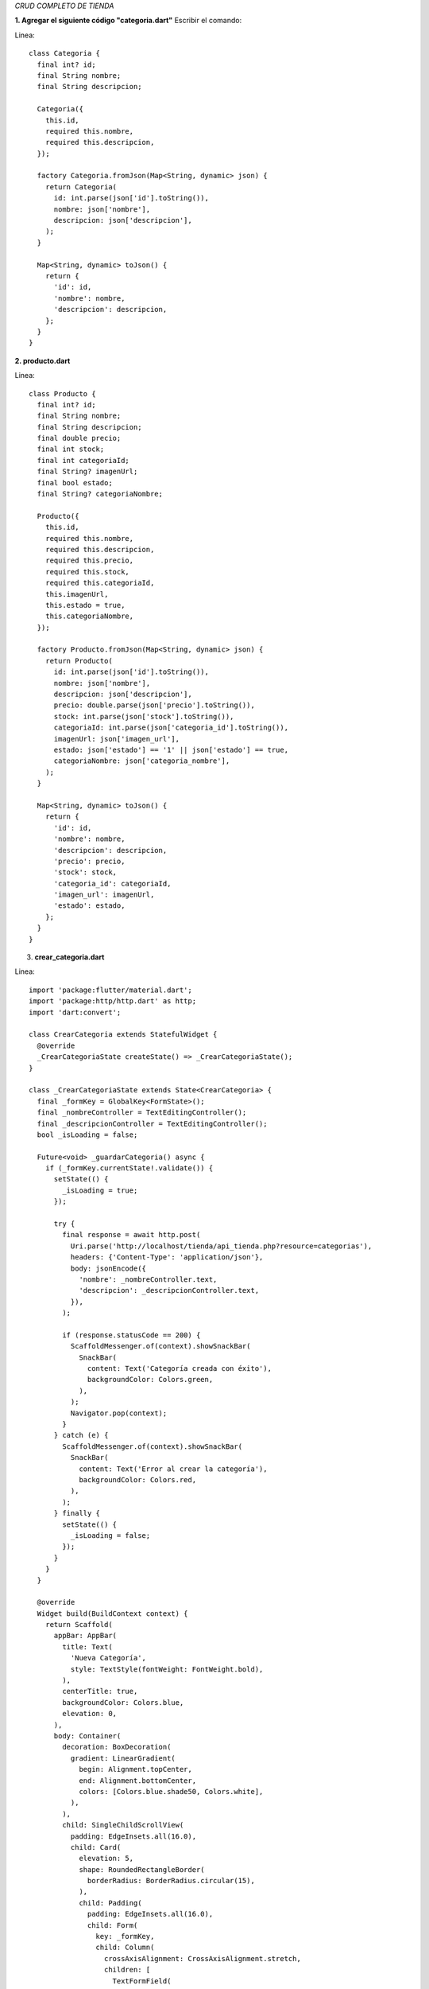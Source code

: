*CRUD COMPLETO DE TIENDA*

**1. Agregar el siguiente código "categoria.dart"**
Escribir el comando: 

Linea::

    class Categoria {
      final int? id;
      final String nombre;
      final String descripcion;
    
      Categoria({
        this.id,
        required this.nombre,
        required this.descripcion,
      });
    
      factory Categoria.fromJson(Map<String, dynamic> json) {
        return Categoria(
          id: int.parse(json['id'].toString()),
          nombre: json['nombre'],
          descripcion: json['descripcion'],
        );
      }
    
      Map<String, dynamic> toJson() {
        return {
          'id': id,
          'nombre': nombre,
          'descripcion': descripcion,
        };
      }
    }

**2. producto.dart**

Linea::

        class Producto {
          final int? id;
          final String nombre;
          final String descripcion;
          final double precio;
          final int stock;
          final int categoriaId;
          final String? imagenUrl;
          final bool estado;
          final String? categoriaNombre;
        
          Producto({
            this.id,
            required this.nombre,
            required this.descripcion,
            required this.precio,
            required this.stock,
            required this.categoriaId,
            this.imagenUrl,
            this.estado = true,
            this.categoriaNombre,
          });
        
          factory Producto.fromJson(Map<String, dynamic> json) {
            return Producto(
              id: int.parse(json['id'].toString()),
              nombre: json['nombre'],
              descripcion: json['descripcion'],
              precio: double.parse(json['precio'].toString()),
              stock: int.parse(json['stock'].toString()),
              categoriaId: int.parse(json['categoria_id'].toString()),
              imagenUrl: json['imagen_url'],
              estado: json['estado'] == '1' || json['estado'] == true,
              categoriaNombre: json['categoria_nombre'],
            );
          }
        
          Map<String, dynamic> toJson() {
            return {
              'id': id,
              'nombre': nombre,
              'descripcion': descripcion,
              'precio': precio,
              'stock': stock,
              'categoria_id': categoriaId,
              'imagen_url': imagenUrl,
              'estado': estado,
            };
          }
        }

3. **crear_categoria.dart**

Linea::

    import 'package:flutter/material.dart';
    import 'package:http/http.dart' as http;
    import 'dart:convert';
    
    class CrearCategoria extends StatefulWidget {
      @override
      _CrearCategoriaState createState() => _CrearCategoriaState();
    }
    
    class _CrearCategoriaState extends State<CrearCategoria> {
      final _formKey = GlobalKey<FormState>();
      final _nombreController = TextEditingController();
      final _descripcionController = TextEditingController();
      bool _isLoading = false;
    
      Future<void> _guardarCategoria() async {
        if (_formKey.currentState!.validate()) {
          setState(() {
            _isLoading = true;
          });
    
          try {
            final response = await http.post(
              Uri.parse('http://localhost/tienda/api_tienda.php?resource=categorias'),
              headers: {'Content-Type': 'application/json'},
              body: jsonEncode({
                'nombre': _nombreController.text,
                'descripcion': _descripcionController.text,
              }),
            );
    
            if (response.statusCode == 200) {
              ScaffoldMessenger.of(context).showSnackBar(
                SnackBar(
                  content: Text('Categoría creada con éxito'),
                  backgroundColor: Colors.green,
                ),
              );
              Navigator.pop(context);
            }
          } catch (e) {
            ScaffoldMessenger.of(context).showSnackBar(
              SnackBar(
                content: Text('Error al crear la categoría'),
                backgroundColor: Colors.red,
              ),
            );
          } finally {
            setState(() {
              _isLoading = false;
            });
          }
        }
      }
    
      @override
      Widget build(BuildContext context) {
        return Scaffold(
          appBar: AppBar(
            title: Text(
              'Nueva Categoría',
              style: TextStyle(fontWeight: FontWeight.bold),
            ),
            centerTitle: true,
            backgroundColor: Colors.blue,
            elevation: 0,
          ),
          body: Container(
            decoration: BoxDecoration(
              gradient: LinearGradient(
                begin: Alignment.topCenter,
                end: Alignment.bottomCenter,
                colors: [Colors.blue.shade50, Colors.white],
              ),
            ),
            child: SingleChildScrollView(
              padding: EdgeInsets.all(16.0),
              child: Card(
                elevation: 5,
                shape: RoundedRectangleBorder(
                  borderRadius: BorderRadius.circular(15),
                ),
                child: Padding(
                  padding: EdgeInsets.all(16.0),
                  child: Form(
                    key: _formKey,
                    child: Column(
                      crossAxisAlignment: CrossAxisAlignment.stretch,
                      children: [
                        TextFormField(
                          controller: _nombreController,
                          decoration: InputDecoration(
                            labelText: 'Nombre',
                            border: OutlineInputBorder(
                              borderRadius: BorderRadius.circular(10),
                            ),
                            prefixIcon: Icon(Icons.category),
                          ),
                          validator: (value) {
                            if (value == null || value.isEmpty) {
                              return 'Por favor ingrese un nombre';
                            }
                            return null;
                          },
                        ),
                        SizedBox(height: 20),
                        TextFormField(
                          controller: _descripcionController,
                          decoration: InputDecoration(
                            labelText: 'Descripción',
                            border: OutlineInputBorder(
                              borderRadius: BorderRadius.circular(10),
                            ),
                            prefixIcon: Icon(Icons.description),
                          ),
                          maxLines: 3,
                          validator: (value) {
                            if (value == null || value.isEmpty) {
                              return 'Por favor ingrese una descripción';
                            }
                            return null;
                          },
                        ),
                        SizedBox(height: 24),
                        ElevatedButton(
                          onPressed: _isLoading ? null : _guardarCategoria,
                          child: _isLoading
                              ? SizedBox(
                                  height: 20,
                                  width: 20,
                                  child: CircularProgressIndicator(
                                    color: Colors.white,
                                    strokeWidth: 2,
                                  ),
                                )
                              : Text(
                                  'Guardar Categoría',
                                  style: TextStyle(fontSize: 16),
                                ),
                          style: ElevatedButton.styleFrom(
                            backgroundColor: Colors.blue,
                            padding: EdgeInsets.symmetric(vertical: 15),
                            shape: RoundedRectangleBorder(
                              borderRadius: BorderRadius.circular(10),
                            ),
                          ),
                        ),
                      ],
                    ),
                  ),
                ),
              ),
            ),
          ),
        );
      }
    }

4.  **editar_categoria.dart**

Linea::

    import 'package:flutter/material.dart';
    import 'package:http/http.dart' as http;
    import 'dart:convert';
    
    class EditarCategoria extends StatefulWidget {
      @override
      _EditarCategoriaState createState() => _EditarCategoriaState();
    }
    
    class _EditarCategoriaState extends State<EditarCategoria> {
      final _formKey = GlobalKey<FormState>();
      final _nombreController = TextEditingController();
      final _descripcionController = TextEditingController();
      bool _isLoading = false;
      late Map<String, dynamic> categoria;
    
      @override
      void didChangeDependencies() {
        super.didChangeDependencies();
        categoria = ModalRoute.of(context)!.settings.arguments as Map<String, dynamic>;
        _nombreController.text = categoria['nombre'];
        _descripcionController.text = categoria['descripcion'];
      }
    
      Future<void> _actualizarCategoria() async {
        if (_formKey.currentState!.validate()) {
          setState(() {
            _isLoading = true;
          });
    
          try {
            final response = await http.put(
              Uri.parse('http://localhost/tienda/api_tienda.php?resource=categorias'),
              headers: {'Content-Type': 'application/json'},
              body: jsonEncode({
                'id': categoria['id'],
                'nombre': _nombreController.text,
                'descripcion': _descripcionController.text,
              }),
            );
    
            if (response.statusCode == 200) {
              ScaffoldMessenger.of(context).showSnackBar(
                SnackBar(
                  content: Text('Categoría actualizada con éxito'),
                  backgroundColor: Colors.green,
                ),
              );
              Navigator.pop(context);
            }
          } catch (e) {
            ScaffoldMessenger.of(context).showSnackBar(
              SnackBar(
                content: Text('Error al actualizar la categoría'),
                backgroundColor: Colors.red,
              ),
            );
          } finally {
            setState(() {
              _isLoading = false;
            });
          }
        }
      }
    
      @override
      Widget build(BuildContext context) {
        return Scaffold(
          appBar: AppBar(
            title: Text(
              'Editar Categoría',
              style: TextStyle(fontWeight: FontWeight.bold),
            ),
            centerTitle: true,
            backgroundColor: Colors.blue,
            elevation: 0,
          ),
          body: Container(
            decoration: BoxDecoration(
              gradient: LinearGradient(
                begin: Alignment.topCenter,
                end: Alignment.bottomCenter,
                colors: [Colors.blue.shade50, Colors.white],
              ),
            ),
            child: SingleChildScrollView(
              padding: EdgeInsets.all(16.0),
              child: Card(
                elevation: 5,
                shape: RoundedRectangleBorder(
                  borderRadius: BorderRadius.circular(15),
                ),
                child: Padding(
                  padding: EdgeInsets.all(16.0),
                  child: Form(
                    key: _formKey,
                    child: Column(
                      crossAxisAlignment: CrossAxisAlignment.stretch,
                      children: [
                        TextFormField(
                          controller: _nombreController,
                          decoration: InputDecoration(
                            labelText: 'Nombre',
                            border: OutlineInputBorder(
                              borderRadius: BorderRadius.circular(10),
                            ),
                            prefixIcon: Icon(Icons.category),
                          ),
                          validator: (value) {
                            if (value == null || value.isEmpty) {
                              return 'Por favor ingrese un nombre';
                            }
                            return null;
                          },
                        ),
                        SizedBox(height: 20),
                        TextFormField(
                          controller: _descripcionController,
                          decoration: InputDecoration(
                            labelText: 'Descripción',
                            border: OutlineInputBorder(
                              borderRadius: BorderRadius.circular(10),
                            ),
                            prefixIcon: Icon(Icons.description),
                          ),
                          maxLines: 3,
                          validator: (value) {
                            if (value == null || value.isEmpty) {
                              return 'Por favor ingrese una descripción';
                            }
                            return null;
                          },
                        ),
                        SizedBox(height: 24),
                        ElevatedButton(
                          onPressed: _isLoading ? null : _actualizarCategoria,
                          child: _isLoading
                              ? SizedBox(
                                  height: 20,
                                  width: 20,
                                  child: CircularProgressIndicator(
                                    color: Colors.white,
                                    strokeWidth: 2,
                                  ),
                                )
                              : Text(
                                  'Actualizar Categoría',
                                  style: TextStyle(fontSize: 16),
                                ),
                          style: ElevatedButton.styleFrom(
                            backgroundColor: Colors.blue,
                            padding: EdgeInsets.symmetric(vertical: 15),
                            shape: RoundedRectangleBorder(
                              borderRadius: BorderRadius.circular(10),
                            ),
                          ),
                        ),
                      ],
                    ),
                  ),
                ),
              ),
            ),
          ),
        );
      }
    }

5.  **lista_categorias.dart**

Linea::

    import 'package:flutter/material.dart';
    import 'package:http/http.dart' as http;
    import 'dart:convert';
    import '../../models/categoria.dart';
    
    class ListaCategorias extends StatefulWidget {
      @override
      _ListaCategoriasState createState() => _ListaCategoriasState();
    }
    
    class _ListaCategoriasState extends State<ListaCategorias> {
      List<dynamic> categorias = [];
      bool isLoading = true;
    
      @override
      void initState() {
        super.initState();
        fetchCategorias();
      }
    
      Future<void> fetchCategorias() async {
        try {
          final response = await http.get(
            Uri.parse('http://localhost/tienda/api_tienda.php?resource=categorias'),
          );
          if (response.statusCode == 200) {
            setState(() {
              categorias = json.decode(response.body);
              isLoading = false;
            });
          }
        } catch (e) {
          setState(() {
            isLoading = false;
          });
          ScaffoldMessenger.of(context).showSnackBar(
            SnackBar(content: Text('Error al cargar las categorías')),
          );
        }
      }
    
      Future<void> eliminarCategoria(int id) async {
        try {
          final response = await http.delete(
            Uri.parse('http://localhost/tienda/api_tienda.php?resource=categorias&id=$id'),
          );
          if (response.statusCode == 200) {
            ScaffoldMessenger.of(context).showSnackBar(
              SnackBar(
                content: Text('Categoría eliminada con éxito'),
                backgroundColor: Colors.green,
              ),
            );
            fetchCategorias();
          }
        } catch (e) {
          ScaffoldMessenger.of(context).showSnackBar(
            SnackBar(
              content: Text('Error al eliminar la categoría'),
              backgroundColor: Colors.red,
            ),
          );
        }
      }
    
      @override
      Widget build(BuildContext context) {
        return Scaffold(
          appBar: AppBar(
            title: Text(
              'Gestión de Categorías',
              style: TextStyle(fontWeight: FontWeight.bold),
            ),
            centerTitle: true,
            backgroundColor: Colors.blue,
            elevation: 0,
          ),
          body: Container(
            decoration: BoxDecoration(
              gradient: LinearGradient(
                begin: Alignment.topCenter,
                end: Alignment.bottomCenter,
                colors: [Colors.blue.shade50, Colors.white],
              ),
            ),
            child: isLoading
                ? Center(child: CircularProgressIndicator())
                : categorias.isEmpty
                    ? Center(
                        child: Column(
                          mainAxisAlignment: MainAxisAlignment.center,
                          children: [
                            Icon(
                              Icons.category_outlined,
                              size: 80,
                              color: Colors.grey,
                            ),
                            SizedBox(height: 16),
                            Text(
                              'No hay categorías registradas',
                              style: TextStyle(
                                fontSize: 18,
                                color: Colors.grey,
                              ),
                            ),
                          ],
                        ),
                      )
                    : ListView.builder(
                        padding: EdgeInsets.all(16),
                        itemCount: categorias.length,
                        itemBuilder: (context, index) {
                          final categoria = categorias[index];
                          return Card(
                            elevation: 5,
                            margin: EdgeInsets.only(bottom: 16),
                            shape: RoundedRectangleBorder(
                              borderRadius: BorderRadius.circular(15),
                            ),
                            child: ListTile(
                              contentPadding: EdgeInsets.all(16),
                              leading: CircleAvatar(
                                backgroundColor: Colors.blue,
                                child: Text(
                                  categoria['nombre'][0].toUpperCase(),
                                  style: TextStyle(
                                    color: Colors.white,
                                    fontWeight: FontWeight.bold,
                                  ),
                                ),
                              ),
                              title: Text(
                                categoria['nombre'],
                                style: TextStyle(
                                  fontWeight: FontWeight.bold,
                                  fontSize: 18,
                                ),
                              ),
                              subtitle: Text(
                                categoria['descripcion'],
                                style: TextStyle(color: Colors.grey[600]),
                              ),
                              trailing: Row(
                                mainAxisSize: MainAxisSize.min,
                                children: [
                                  IconButton(
                                    icon: Icon(Icons.edit),
                                    color: Colors.blue,
                                    onPressed: () {
                                      Navigator.pushNamed(
                                        context,
                                        'editar_categoria',
                                        arguments: categoria,
                                      ).then((_) => fetchCategorias());
                                    },
                                  ),
                                  IconButton(
                                    icon: Icon(Icons.delete),
                                    color: Colors.red,
                                    onPressed: () => _mostrarDialogoEliminar(categoria),
                                  ),
                                ],
                              ),
                            ),
                          );
                        },
                      ),
          ),
          floatingActionButton: FloatingActionButton.extended(
            onPressed: () {
              Navigator.pushNamed(context, 'crear_categoria')
                  .then((_) => fetchCategorias());
            },
            label: Text('Nueva Categoría'),
            icon: Icon(Icons.add),
            backgroundColor: Colors.blue,
          ),
        );
      }
    
      void _mostrarDialogoEliminar(dynamic categoria) {
        showDialog(
          context: context,
          builder: (BuildContext context) {
            return AlertDialog(
              shape: RoundedRectangleBorder(
                borderRadius: BorderRadius.circular(15),
              ),
              title: Text('Confirmar eliminación'),
              content: Text('¿Está seguro de eliminar esta categoría?'),
              actions: [
                TextButton(
                  child: Text('Cancelar'),
                  onPressed: () => Navigator.of(context).pop(),
                ),
                ElevatedButton(
                  child: Text('Eliminar'),
                  style: ElevatedButton.styleFrom(
                    backgroundColor: Colors.red,
                    foregroundColor: Colors.white,
                  ),
                  onPressed: () {
                    Navigator.of(context).pop();
                    eliminarCategoria(int.parse(categoria['id'].toString()));
                  },
                ),
              ],
            );
          },
        );
      }
    }

6.  **crear_producto.dart**

Linea::

    import 'package:flutter/material.dart';
    import 'package:http/http.dart' as http;
    import 'dart:convert';
    
    class CrearProducto extends StatefulWidget {
      @override
      _CrearProductoState createState() => _CrearProductoState();
    }
    
    class _CrearProductoState extends State<CrearProducto> {
      final _formKey = GlobalKey<FormState>();
      final _nombreController = TextEditingController();
      final _descripcionController = TextEditingController();
      final _precioController = TextEditingController();
      final _stockController = TextEditingController();
      final _imagenUrlController = TextEditingController();
      
      List<dynamic> categorias = [];
      int? categoriaSeleccionada;
      bool _isLoading = false;
    
      @override
      void initState() {
        super.initState();
        fetchCategorias();
      }
    
      Future<void> fetchCategorias() async {
        try {
          final response = await http.get(
            Uri.parse('http://localhost/tienda/api_tienda.php?resource=categorias'),
          );
          if (response.statusCode == 200) {
            setState(() {
              categorias = json.decode(response.body);
            });
          }
        } catch (e) {
          ScaffoldMessenger.of(context).showSnackBar(
            SnackBar(content: Text('Error al cargar las categorías')),
          );
        }
      }
    
      Future<void> _guardarProducto() async {
        if (_formKey.currentState!.validate()) {
          setState(() {
            _isLoading = true;
          });
    
          try {
            final response = await http.post(
              Uri.parse('http://localhost/tienda/api_tienda.php?resource=productos'),
              headers: {'Content-Type': 'application/json'},
              body: jsonEncode({
                'nombre': _nombreController.text,
                'descripcion': _descripcionController.text,
                'precio': double.parse(_precioController.text),
                'stock': int.parse(_stockController.text),
                'categoria_id': categoriaSeleccionada,
                'imagen_url': _imagenUrlController.text,
              }),
            );
    
            if (response.statusCode == 200) {
              ScaffoldMessenger.of(context).showSnackBar(
                SnackBar(
                  content: Text('Producto creado con éxito'),
                  backgroundColor: Colors.green,
                ),
              );
              Navigator.pop(context);
            }
          } catch (e) {
            ScaffoldMessenger.of(context).showSnackBar(
              SnackBar(
                content: Text('Error al crear el producto'),
                backgroundColor: Colors.red,
              ),
            );
          } finally {
            setState(() {
              _isLoading = false;
            });
          }
        }
      }
    
      @override
      Widget build(BuildContext context) {
        return Scaffold(
          appBar: AppBar(
            title: Text(
              'Nuevo Producto',
              style: TextStyle(fontWeight: FontWeight.bold),
            ),
            centerTitle: true,
            backgroundColor: Colors.green,
            elevation: 0,
          ),
          body: Container(
            decoration: BoxDecoration(
              gradient: LinearGradient(
                begin: Alignment.topCenter,
                end: Alignment.bottomCenter,
                colors: [Colors.green.shade50, Colors.white],
              ),
            ),
            child: SingleChildScrollView(
              padding: EdgeInsets.all(16.0),
              child: Card(
                elevation: 5,
                shape: RoundedRectangleBorder(
                  borderRadius: BorderRadius.circular(15),
                ),
                child: Padding(
                  padding: EdgeInsets.all(16.0),
                  child: Form(
                    key: _formKey,
                    child: Column(
                      crossAxisAlignment: CrossAxisAlignment.stretch,
                      children: [
                        TextFormField(
                          controller: _nombreController,
                          decoration: InputDecoration(
                            labelText: 'Nombre del Producto',
                            border: OutlineInputBorder(
                              borderRadius: BorderRadius.circular(10),
                            ),
                            prefixIcon: Icon(Icons.inventory),
                          ),
                          validator: (value) {
                            if (value == null || value.isEmpty) {
                              return 'Por favor ingrese el nombre del producto';
                            }
                            return null;
                          },
                        ),
                        SizedBox(height: 20),
                        TextFormField(
                          controller: _descripcionController,
                          decoration: InputDecoration(
                            labelText: 'Descripción',
                            border: OutlineInputBorder(
                              borderRadius: BorderRadius.circular(10),
                            ),
                            prefixIcon: Icon(Icons.description),
                          ),
                          maxLines: 3,
                          validator: (value) {
                            if (value == null || value.isEmpty) {
                              return 'Por favor ingrese una descripción';
                            }
                            return null;
                          },
                        ),
                        SizedBox(height: 20),
                        Row(
                          children: [
                            Expanded(
                              child: TextFormField(
                                controller: _precioController,
                                decoration: InputDecoration(
                                  labelText: 'Precio',
                                  border: OutlineInputBorder(
                                    borderRadius: BorderRadius.circular(10),
                                  ),
                                  prefixIcon: Icon(Icons.attach_money),
                                ),
                                keyboardType: TextInputType.numberWithOptions(decimal: true),
                                validator: (value) {
                                  if (value == null || value.isEmpty) {
                                    return 'Ingrese el precio';
                                  }
                                  if (double.tryParse(value) == null) {
                                    return 'Precio inválido';
                                  }
                                  return null;
                                },
                              ),
                            ),
                            SizedBox(width: 20),
                            Expanded(
                              child: TextFormField(
                                controller: _stockController,
                                decoration: InputDecoration(
                                  labelText: 'Stock',
                                  border: OutlineInputBorder(
                                    borderRadius: BorderRadius.circular(10),
                                  ),
                                  prefixIcon: Icon(Icons.storage),
                                ),
                                keyboardType: TextInputType.number,
                                validator: (value) {
                                  if (value == null || value.isEmpty) {
                                    return 'Ingrese el stock';
                                  }
                                  if (int.tryParse(value) == null) {
                                    return 'Stock inválido';
                                  }
                                  return null;
                                },
                              ),
                            ),
                          ],
                        ),
                        SizedBox(height: 20),
                        DropdownButtonFormField<int>(
                          decoration: InputDecoration(
                            labelText: 'Categoría',
                            border: OutlineInputBorder(
                              borderRadius: BorderRadius.circular(10),
                            ),
                            prefixIcon: Icon(Icons.category),
                          ),
                          value: categoriaSeleccionada,
                          items: categorias.map((categoria) {
                            return DropdownMenuItem(
                              value: int.parse(categoria['id'].toString()),
                              child: Text(categoria['nombre']),
                            );
                          }).toList(),
                          onChanged: (value) {
                            setState(() {
                              categoriaSeleccionada = value;
                            });
                          },
                          validator: (value) {
                            if (value == null) {
                              return 'Por favor seleccione una categoría';
                            }
                            return null;
                          },
                        ),
                        SizedBox(height: 20),
                        TextFormField(
                          controller: _imagenUrlController,
                          decoration: InputDecoration(
                            labelText: 'URL de la Imagen',
                            border: OutlineInputBorder(
                              borderRadius: BorderRadius.circular(10),
                            ),
                            prefixIcon: Icon(Icons.image),
                            helperText: 'Ejemplo: http://localhost/tienda/images/nombre_imagen.jpg',
                            helperMaxLines: 2,
                          ),
                           validator: (value) {
                          if (value != null && value.isNotEmpty) {
                            if (!value.startsWith('http://') && !value.startsWith('https://')) {
                              return 'La URL debe comenzar con http:// o https://';
                            }
                            if (!value.toLowerCase().endsWith('.jpg') &&
                                !value.toLowerCase().endsWith('.jpeg') &&
                                !value.toLowerCase().endsWith('.png') &&
                                !value.toLowerCase().endsWith('.gif')) {
                              return 'La URL debe terminar con una extensión de imagen válida';
                            }
                          }
                          return null;
                        },
                        ),
                        SizedBox(height: 24),
                        ElevatedButton(
                          onPressed: _isLoading ? null : _guardarProducto,
                          child: _isLoading
                              ? SizedBox(
                                  height: 20,
                                  width: 20,
                                  child: CircularProgressIndicator(
                                    color: Colors.white,
                                    strokeWidth: 2,
                                  ),
                                )
                              : Text(
                                  'Guardar Producto',
                                  style: TextStyle(fontSize: 16),
                                ),
                          style: ElevatedButton.styleFrom(
                            backgroundColor: Colors.green,
                            padding: EdgeInsets.symmetric(vertical: 15),
                            shape: RoundedRectangleBorder(
                              borderRadius: BorderRadius.circular(10),
                            ),
                          ),
                        ),
                      ],
                    ),
                  ),
                ),
              ),
            ),
          ),
        );
      }
    }


7.  **editar_producto.dart**

Linea::

    import 'package:flutter/material.dart';
    import 'package:http/http.dart' as http;
    import 'dart:convert';
    
    class EditarProducto extends StatefulWidget {
      @override
      _EditarProductoState createState() => _EditarProductoState();
    }
    
    class _EditarProductoState extends State<EditarProducto> {
      final _formKey = GlobalKey<FormState>();
      final _nombreController = TextEditingController();
      final _descripcionController = TextEditingController();
      final _precioController = TextEditingController();
      final _stockController = TextEditingController();
      final _imagenUrlController = TextEditingController();
      
      List<dynamic> categorias = [];
      int? categoriaSeleccionada;
      bool _isLoading = false;
      late Map<String, dynamic> producto;
    
      @override
      void initState() {
        super.initState();
        fetchCategorias();
      }
    
      @override
      void didChangeDependencies() {
        super.didChangeDependencies();
        producto = ModalRoute.of(context)!.settings.arguments as Map<String, dynamic>;
        _nombreController.text = producto['nombre'];
        _descripcionController.text = producto['descripcion'];
        _precioController.text = producto['precio'].toString();
        _stockController.text = producto['stock'].toString();
        _imagenUrlController.text = producto['imagen_url'] ?? '';
        categoriaSeleccionada = int.parse(producto['categoria_id'].toString());
      }
    
      Future<void> fetchCategorias() async {
        try {
          final response = await http.get(
            Uri.parse('http://localhost/tienda/api_tienda.php?resource=categorias'),
          );
          if (response.statusCode == 200) {
            setState(() {
              categorias = json.decode(response.body);
            });
          }
        } catch (e) {
          ScaffoldMessenger.of(context).showSnackBar(
            SnackBar(content: Text('Error al cargar las categorías')),
          );
        }
      }
    
      Future<void> _actualizarProducto() async {
        if (_formKey.currentState!.validate()) {
          setState(() {
            _isLoading = true;
          });
    
          try {
            final response = await http.put(
              Uri.parse('http://localhost/tienda/api_tienda.php?resource=productos'),
              headers: {'Content-Type': 'application/json'},
              body: jsonEncode({
                'id': producto['id'],
                'nombre': _nombreController.text,
                'descripcion': _descripcionController.text,
                'precio': double.parse(_precioController.text),
                'stock': int.parse(_stockController.text),
                'categoria_id': categoriaSeleccionada,
                'imagen_url': _imagenUrlController.text,
              }),
            );
    
            if (response.statusCode == 200) {
              ScaffoldMessenger.of(context).showSnackBar(
                SnackBar(
                  content: Text('Producto actualizado con éxito'),
                  backgroundColor: Colors.green,
                ),
              );
              Navigator.pop(context);
            }
          } catch (e) {
            ScaffoldMessenger.of(context).showSnackBar(
              SnackBar(
                content: Text('Error al actualizar el producto'),
                backgroundColor: Colors.red,
              ),
            );
          } finally {
            setState(() {
              _isLoading = false;
            });
          }
        }
      }
    
      @override
      Widget build(BuildContext context) {
        return Scaffold(
          appBar: AppBar(
            title: Text(
              'Editar Producto',
              style: TextStyle(fontWeight: FontWeight.bold),
            ),
            centerTitle: true,
            backgroundColor: Colors.green,
            elevation: 0,
          ),
          body: Container(
            decoration: BoxDecoration(
              gradient: LinearGradient(
                begin: Alignment.topCenter,
                end: Alignment.bottomCenter,
                colors: [Colors.green.shade50, Colors.white],
              ),
            ),
            child: SingleChildScrollView(
              padding: EdgeInsets.all(16.0),
              child: Card(
                elevation: 5,
                shape: RoundedRectangleBorder(
                  borderRadius: BorderRadius.circular(15),
                ),
                child: Padding(
                  padding: EdgeInsets.all(16.0),
                  child: Form(
                    key: _formKey,
                    child: Column(
                      crossAxisAlignment: CrossAxisAlignment.stretch,
                      children: [
                        if (_imagenUrlController.text.isNotEmpty)
                          Container(
                            height: 200,
                            margin: EdgeInsets.only(bottom: 20),
                            decoration: BoxDecoration(
                              borderRadius: BorderRadius.circular(10),
                              image: DecorationImage(
                                image: NetworkImage(_imagenUrlController.text),
                                fit: BoxFit.cover,
                              ),
                            ),
                          ),
                        TextFormField(
                          controller: _nombreController,
                          decoration: InputDecoration(
                            labelText: 'Nombre del Producto',
                            border: OutlineInputBorder(
                              borderRadius: BorderRadius.circular(10),
                            ),
                            prefixIcon: Icon(Icons.inventory),
                          ),
                          validator: (value) {
                            if (value == null || value.isEmpty) {
                              return 'Por favor ingrese el nombre del producto';
                            }
                            return null;
                          },
                        ),
                        SizedBox(height: 20),
                        TextFormField(
                          controller: _descripcionController,
                          decoration: InputDecoration(
                            labelText: 'Descripción',
                            border: OutlineInputBorder(
                              borderRadius: BorderRadius.circular(10),
                            ),
                            prefixIcon: Icon(Icons.description),
                          ),
                          maxLines: 3,
                          validator: (value) {
                            if (value == null || value.isEmpty) {
                              return 'Por favor ingrese una descripción';
                            }
                            return null;
                          },
                        ),
                        SizedBox(height: 20),
                        Row(
                          children: [
                            Expanded(
                              child: TextFormField(
                                controller: _precioController,
                                decoration: InputDecoration(
                                  labelText: 'Precio',
                                  border: OutlineInputBorder(
                                    borderRadius: BorderRadius.circular(10),
                                  ),
                                  prefixIcon: Icon(Icons.attach_money),
                                ),
                                keyboardType: TextInputType.numberWithOptions(decimal: true),
                                validator: (value) {
                                  if (value == null || value.isEmpty) {
                                    return 'Ingrese el precio';
                                  }
                                  if (double.tryParse(value) == null) {
                                    return 'Precio inválido';
                                  }
                                  return null;
                                },
                              ),
                            ),
                            SizedBox(width: 20),
                            Expanded(
                              child: TextFormField(
                                controller: _stockController,
                                decoration: InputDecoration(
                                  labelText: 'Stock',
                                  border: OutlineInputBorder(
                                    borderRadius: BorderRadius.circular(10),
                                  ),
                                  prefixIcon: Icon(Icons.storage),
                                ),
                                keyboardType: TextInputType.number,
                                validator: (value) {
                                  if (value == null || value.isEmpty) {
                                    return 'Ingrese el stock';
                                  }
                                  if (int.tryParse(value) == null) {
                                    return 'Stock inválido';
                                  }
                                  return null;
                                },
                              ),
                            ),
                          ],
                        ),
                        SizedBox(height: 20),
                        DropdownButtonFormField<int>(
                          decoration: InputDecoration(
                            labelText: 'Categoría',
                            border: OutlineInputBorder(
                              borderRadius: BorderRadius.circular(10),
                            ),
                            prefixIcon: Icon(Icons.category),
                          ),
                          value: categoriaSeleccionada,
                          items: categorias.map((categoria) {
                            return DropdownMenuItem(
                              value: int.parse(categoria['id'].toString()),
                              child: Text(categoria['nombre']),
                            );
                          }).toList(),
                          onChanged: (value) {
                            setState(() {
                              categoriaSeleccionada = value;
                            });
                          },
                          validator: (value) {
                            if (value == null) {
                              return 'Por favor seleccione una categoría';
                            }
                            return null;
                          },
                        ),
                        SizedBox(height: 20),
                        TextFormField(
                          controller: _imagenUrlController,
                          decoration: InputDecoration(
                            labelText: 'URL de la Imagen',
                            border: OutlineInputBorder(
                              borderRadius: BorderRadius.circular(10),
                            ),
                            prefixIcon: Icon(Icons.image),
                            helperText: 'Ejemplo: http://localhost/tienda/images/nombre_imagen.jpg',
                            helperMaxLines: 2,
                          ),
                           validator: (value) {
                            if (value != null && value.isNotEmpty) {
                              if (!value.startsWith('http://') && !value.startsWith('https://')) {
                                return 'La URL debe comenzar con http:// o https://';
                              }
                              if (!value.toLowerCase().endsWith('.jpg') &&
                                  !value.toLowerCase().endsWith('.jpeg') &&
                                  !value.toLowerCase().endsWith('.png') &&
                                  !value.toLowerCase().endsWith('.gif')) {
                                return 'La URL debe terminar con una extensión de imagen válida';
                              }
                            }
                            return null;
                          },
                        ),
                        SizedBox(height: 24),
                        ElevatedButton(
                          onPressed: _isLoading ? null : _actualizarProducto,
                          child: _isLoading
                              ? SizedBox(
                                  height: 20,
                                  width: 20,
                                  child: CircularProgressIndicator(
                                    color: Colors.white,
                                    strokeWidth: 2,
                                  ),
                                )
                              : Text(
                                  'Actualizar Producto',
                                  style: TextStyle(fontSize: 16),
                                ),
                          style: ElevatedButton.styleFrom(
                            backgroundColor: Colors.green,
                            padding: EdgeInsets.symmetric(vertical: 15),
                            shape: RoundedRectangleBorder(
                              borderRadius: BorderRadius.circular(10),
                            ),
                          ),
                        ),
                      ],
                    ),
                  ),
                ),
              ),
            ),
          ),
        );
      }
    }

8. **lista_productos.dart**

Linea::

    import 'package:flutter/material.dart';
    import 'package:http/http.dart' as http;
    import 'dart:convert';
    
    class ListaProductos extends StatefulWidget {
      @override
      _ListaProductosState createState() => _ListaProductosState();
    }
    
    class _ListaProductosState extends State<ListaProductos> {
      List<dynamic> productos = [];
      bool isLoading = true;
    
      @override
      void initState() {
        super.initState();
        fetchProductos();
      }
    
      Future<void> fetchProductos() async {
        try {
          final response = await http.get(
            Uri.parse('http://localhost/tienda/api_tienda.php?resource=productos'),
          );
          if (response.statusCode == 200) {
            setState(() {
              productos = json.decode(response.body);
              isLoading = false;
            });
          }
        } catch (e) {
          setState(() {
            isLoading = false;
          });
          ScaffoldMessenger.of(context).showSnackBar(
            SnackBar(content: Text('Error al cargar los productos')),
          );
        }
      }
    
      Future<void> eliminarProducto(int id) async {
        try {
          final response = await http.delete(
            Uri.parse('http://localhost/tienda/api_tienda.php?resource=productos&id=$id'),
          );
          if (response.statusCode == 200) {
            ScaffoldMessenger.of(context).showSnackBar(
              SnackBar(
                content: Text('Producto eliminado con éxito'),
                backgroundColor: Colors.green,
              ),
            );
            fetchProductos();
          }
        } catch (e) {
          ScaffoldMessenger.of(context).showSnackBar(
            SnackBar(
              content: Text('Error al eliminar el producto'),
              backgroundColor: Colors.red,
            ),
          );
        }
      }
    
      @override
      Widget build(BuildContext context) {
        return Scaffold(
          appBar: AppBar(
            title: Text(
              'Gestión de Productos',
              style: TextStyle(fontWeight: FontWeight.bold),
            ),
            centerTitle: true,
            backgroundColor: Colors.green,
            elevation: 0,
          ),
          body: Container(
            decoration: BoxDecoration(
              gradient: LinearGradient(
                begin: Alignment.topCenter,
                end: Alignment.bottomCenter,
                colors: [Colors.green.shade50, Colors.white],
              ),
            ),
            child: isLoading
                ? Center(child: CircularProgressIndicator())
                : productos.isEmpty
                    ? Center(
                        child: Column(
                          mainAxisAlignment: MainAxisAlignment.center,
                          children: [
                            Icon(
                              Icons.inventory_outlined,
                              size: 80,
                              color: Colors.grey,
                            ),
                            SizedBox(height: 16),
                            Text(
                              'No hay productos registrados',
                              style: TextStyle(
                                fontSize: 18,
                                color: Colors.grey,
                              ),
                            ),
                          ],
                        ),
                      )
                    : ListView.builder(
                        padding: EdgeInsets.all(16),
                        itemCount: productos.length,
                        itemBuilder: (context, index) {
                          final producto = productos[index];
                          return Card(
                            elevation: 5,
                            margin: EdgeInsets.only(bottom: 16),
                            shape: RoundedRectangleBorder(
                              borderRadius: BorderRadius.circular(15),
                            ),
                            child: Column(
                              children: [
                                producto['imagen_url'] != null &&
                                        producto['imagen_url'].isNotEmpty
                                    ? ClipRRect(
                                        borderRadius: BorderRadius.vertical(
                                            top: Radius.circular(15)),
                                        child: Image.network(
                                          producto['imagen_url'],
                                          height: 200,
                                          width: double.infinity,
                                          fit: BoxFit.cover,
                                          errorBuilder: (context, error, stackTrace) {
                                            return Container(
                                              height: 200,
                                              color: Colors.grey[200],
                                              child: Icon(
                                                Icons.image_not_supported,
                                                size: 50,
                                                color: Colors.grey[400],
                                              ),
                                            );
                                          },
                                        ),
                                      )
                                    : Container(
                                        height: 200,
                                        color: Colors.grey[200],
                                        child: Icon(
                                          Icons.image_not_supported,
                                          size: 50,
                                          color: Colors.grey[400],
                                        ),
                                      ),
                                Padding(
                                  padding: EdgeInsets.all(16),
                                  child: Column(
                                    crossAxisAlignment: CrossAxisAlignment.start,
                                    children: [
                                      Text(
                                        producto['nombre'],
                                        style: TextStyle(
                                          fontSize: 20,
                                          fontWeight: FontWeight.bold,
                                        ),
                                      ),
                                      SizedBox(height: 8),
                                      Text(
                                        producto['descripcion'],
                                        style: TextStyle(
                                          color: Colors.grey[600],
                                          fontSize: 16,
                                        ),
                                      ),
                                      SizedBox(height: 16),
                                      Row(
                                        mainAxisAlignment:
                                            MainAxisAlignment.spaceBetween,
                                        children: [
                                          Column(
                                            crossAxisAlignment:
                                                CrossAxisAlignment.start,
                                            children: [
                                              Text(
                                                'Precio: \$${double.parse(producto['precio'].toString()).toStringAsFixed(2)}',
                                                style: TextStyle(
                                                  fontSize: 18,
                                                  color: Colors.green,
                                                  fontWeight: FontWeight.bold,
                                                ),
                                              ),
                                              Text(
                                                'Stock: ${producto['stock']}',
                                                style: TextStyle(
                                                  fontSize: 16,
                                                  color: Colors.grey[600],
                                                ),
                                              ),
                                            ],
                                          ),
                                          Row(
                                            children: [
                                              IconButton(
                                                icon: Icon(Icons.edit),
                                                color: Colors.blue,
                                                onPressed: () {
                                                  Navigator.pushNamed(
                                                    context,
                                                    'editar_producto',
                                                    arguments: producto,
                                                  ).then((_) => fetchProductos());
                                                },
                                              ),
                                              IconButton(
                                                icon: Icon(Icons.delete),
                                                color: Colors.red,
                                                onPressed: () =>
                                                    _mostrarDialogoEliminar(producto),
                                              ),
                                            ],
                                          ),
                                        ],
                                      ),
                                    ],
                                  ),
                                ),
                              ],
                            ),
                          );
                        },
                      ),
          ),
          floatingActionButton: FloatingActionButton.extended(
            onPressed: () {
              Navigator.pushNamed(context, 'crear_producto')
                  .then((_) => fetchProductos());
            },
            label: Text('Nuevo Producto'),
            icon: Icon(Icons.add),
            backgroundColor: Colors.green,
          ),
        );
      }
    
      void _mostrarDialogoEliminar(dynamic producto) {
        showDialog(
          context: context,
          builder: (BuildContext context) {
            return AlertDialog(
              shape: RoundedRectangleBorder(
                borderRadius: BorderRadius.circular(15),
              ),
              title: Text('Confirmar eliminación'),
              content: Text('¿Está seguro de eliminar este producto?'),
              actions: [
                TextButton(
                  child: Text('Cancelar'),
                  onPressed: () => Navigator.of(context).pop(),
                ),
                ElevatedButton(
                  child: Text('Eliminar'),
                  style: ElevatedButton.styleFrom(
                    backgroundColor: Colors.red,
                    foregroundColor: Colors.white,
                  ),
                  onPressed: () {
                    Navigator.of(context).pop();
                    eliminarProducto(int.parse(producto['id'].toString()));
                  },
                ),
              ],
            );
          },
        );
      }
    }

6.  **main.dart**

Linea::

    import 'package:flutter/material.dart';
    import 'package:google_fonts/google_fonts.dart';
    import 'package:apptienda/src/screens/categorias/crear_categoria.dart';
    import 'package:apptienda/src/screens/categorias/editar_categoria.dart';
    import 'package:apptienda/src/screens/categorias/lista_categorias.dart';
    import 'package:apptienda/src/screens/productos/crear_producto.dart';
    import 'package:apptienda/src/screens/productos/editar_producto.dart';
    import 'package:apptienda/src/screens/productos/lista_productos.dart';
    
    void main() {
      runApp(MyApp());
    }
    
    class MyApp extends StatelessWidget {
      @override
      Widget build(BuildContext context) {
        return MaterialApp(
          title: 'Tienda App',
          theme: ThemeData(
            primarySwatch: Colors.blue,
            textTheme: GoogleFonts.poppinsTextTheme(),
            elevatedButtonTheme: ElevatedButtonThemeData(
              style: ElevatedButton.styleFrom(
                elevation: 8,
                shape: RoundedRectangleBorder(
                  borderRadius: BorderRadius.circular(15),
                ),
              ),
            ),
            cardTheme: CardTheme(
              elevation: 5,
              shape: RoundedRectangleBorder(
                borderRadius: BorderRadius.circular(15),
              ),
            ),
          ),
          debugShowCheckedModeBanner: false,
          initialRoute: '/',
          routes: {
            '/': (context) => HomePage(),
            'lista_categorias': (context) => ListaCategorias(),
            'crear_categoria': (context) => CrearCategoria(),
            'editar_categoria': (context) => EditarCategoria(),
            'lista_productos': (context) => ListaProductos(),
            'crear_producto': (context) => CrearProducto(),
            'editar_producto': (context) => EditarProducto(),
          },
        );
      }
    }
    
    class HomePage extends StatelessWidget {
      @override
      Widget build(BuildContext context) {
        return Scaffold(
          body: Container(
            decoration: BoxDecoration(
              gradient: LinearGradient(
                begin: Alignment.topCenter,
                end: Alignment.bottomCenter,
                colors: [
                  Colors.blue.shade50,
                  Colors.white,
                ],
              ),
            ),
            child: SafeArea(
              child: Column(
                children: [
                  // Header con logo
                  Container(
                    width: double.infinity,
                    padding: EdgeInsets.all(20),
                    decoration: BoxDecoration(
                      color: Colors.white,
                      borderRadius: BorderRadius.only(
                        bottomLeft: Radius.circular(30),
                        bottomRight: Radius.circular(30),
                      ),
                      boxShadow: [
                        BoxShadow(
                          color: Colors.grey.withOpacity(0.2),
                          spreadRadius: 2,
                          blurRadius: 5,
                          offset: Offset(0, 3),
                        ),
                      ],
                    ),
                    child: Column(
                      children: [
                        Image.asset(
                          'assets/images/logo.png', // Asegúrate de tener esta ruta correctamente configurada
                          height: 120,
                          errorBuilder: (context, error, stackTrace) {
                            return Icon(
                              Icons.store,
                              size: 120,
                              color: Colors.blue,
                            );
                          },
                        ),
                        SizedBox(height: 20),
                        Text(
                          'Sistema de Gestión',
                          style: TextStyle(
                            fontSize: 24,
                            fontWeight: FontWeight.bold,
                            color: Colors.blue.shade900,
                          ),
                        ),
                      ],
                    ),
                  ),
    
                  // Menú principal
                  Expanded(
                    child: Padding(
                      padding: EdgeInsets.all(20),
                      child: GridView.count(
                        crossAxisCount: 2,
                        crossAxisSpacing: 20,
                        mainAxisSpacing: 20,
                        children: [
                          _buildMenuCard(
                            context,
                            'Categorías',
                            Icons.category,
                            Colors.blue,
                            'lista_categorias',
                          ),
                          _buildMenuCard(
                            context,
                            'Productos',
                            Icons.inventory,
                            Colors.green,
                            'lista_productos',
                          ),
                        ],
                      ),
                    ),
                  ),
    
                  // Footer
                  Padding(
                    padding: EdgeInsets.all(20),
                    child: Text(
                      '© 2024 Tienda App',
                      style: TextStyle(
                        color: Colors.grey,
                        fontSize: 12,
                      ),
                    ),
                  ),
                ],
              ),
            ),
          ),
        );
      }
    
      Widget _buildMenuCard(
          BuildContext context, String title, IconData icon, Color color, String route) {
        return Card(
          elevation: 5,
          shape: RoundedRectangleBorder(
            borderRadius: BorderRadius.circular(15),
          ),
          child: InkWell(
            onTap: () => Navigator.pushNamed(context, route),
            borderRadius: BorderRadius.circular(15),
            child: Container(
              decoration: BoxDecoration(
                gradient: LinearGradient(
                  begin: Alignment.topLeft,
                  end: Alignment.bottomRight,
                  colors: [
                    color.withOpacity(0.7),
                    color,
                  ],
                ),
                borderRadius: BorderRadius.circular(15),
              ),
              child: Column(
                mainAxisAlignment: MainAxisAlignment.center,
                children: [
                  Container(
                    padding: EdgeInsets.all(15),
                    decoration: BoxDecoration(
                      color: Colors.white.withOpacity(0.2),
                      shape: BoxShape.circle,
                    ),
                    child: Icon(
                      icon,
                      size: 40,
                      color: Colors.white,
                    ),
                  ),
                  SizedBox(height: 15),
                  Text(
                    title,
                    style: TextStyle(
                      color: Colors.white,
                      fontSize: 16,
                      fontWeight: FontWeight.bold,
                    ),
                  ),
                  SizedBox(height: 5),
                  Text(
                    'Gestionar',
                    style: TextStyle(
                      color: Colors.white.withOpacity(0.8),
                      fontSize: 12,
                    ),
                  ),
                ],
              ),
            ),
          ),
        );
      }
    }

